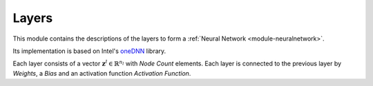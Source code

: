 ******
Layers
******

This module contains the descriptions of the layers to form a :ref:`Neural Network <module-neuralnetwork>`. 

Its implementation is based on Intel's `oneDNN <https://github.com/oneapi-src/oneDNN>`_ library.

Each layer consists of a vector :math:`\mathbf{z}^l\in\mathbb{R}^{n_l}` with *Node Count* elements. Each layer is connected to the previous layer by *Weights*, a *Bias* and an activation function *Activation Function*.

